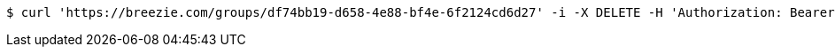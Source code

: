[source,bash]
----
$ curl 'https://breezie.com/groups/df74bb19-d658-4e88-bf4e-6f2124cd6d27' -i -X DELETE -H 'Authorization: Bearer: 0b79bab50daca910b000d4f1a2b675d604257e42'
----